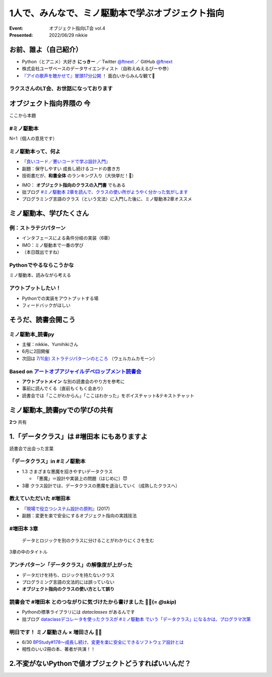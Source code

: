 ============================================================
1人で、みんなで、ミノ駆動本で学ぶオブジェクト指向
============================================================

:Event: オブジェクト指向LT会 vol.4
:Presented: 2022/06/29 nikkie

お前、誰よ（自己紹介）
============================================================

* Python（とアニメ）大好き **にっきー** ／ Twitter `@ftnext <https://twitter.com/ftnext>`_ ／ GitHub `@ftnext <https://github.com/ftnext>`_
* 株式会社ユーザベースのデータサイエンティスト（自称えぬえるぴーや😎）
* `『アイの歌声を聴かせて』冒頭17分公開 <https://youtu.be/B79JyC1xflI>`_ ！ 面白いからみんな観て🙏

ラクスさんのLT会、お世話になっております
--------------------------------------------------

.. raw:: html

    <iframe width="800" height="480" src="https://ftnext.github.io/2022_slides/rakus_Jun_agile/user_stories.html"
        title="ユーザーストーリーについて"></iframe>

.. カット Python マルチパラダイムと伝える

オブジェクト指向界隈の **今**
============================================================

ここから本題

#ミノ駆動本
--------------------------------------------------

N=1（個人の意見です）

ミノ駆動本って、何よ
--------------------------------------------------

* 『`良いコード／悪いコードで学ぶ設計入門 <https://gihyo.jp/book/2022/978-4-297-12783-1>`_』
* 副題：保守しやすい 成長し続けるコードの書き方
* 技術書だが、**和書全体** のランキング入り（大快挙だ！🎉）

.. revealjs-break::

* IMO： **オブジェクト指向のクラスの入門書** でもある
* 拙ブログ `#ミノ駆動本 2章を読んで、クラスの使い所がようやく分かった気がします <https://nikkie-ftnext.hatenablog.com/entry/minodriven-book-chapter2-class>`_
* プログラミング言語のクラス（という文法）に入門した後に、ミノ駆動本2章オススメ

.. https://twitter.com/ftnext/status/1532200432957014016

ミノ駆動本、学びたくさん
============================================================

例：ストラテジパターン
--------------------------------------------------

* インタフェースによる条件分岐の実装（6章）
* IMO：ミノ駆動本で一番の学び
* （本日既出ですね）

Pythonでやるならこうかな
--------------------------------------------------

ミノ駆動本、読みながら考える

アウトプットしたい！
--------------------------------------------------

* Pythonでの実装をアウトプットする場
* フィードバックがほしい

そうだ、読書会開こう
============================================================

.. revealjs-break::
    :notitle:

.. raw:: html

    <blockquote class="twitter-tweet" data-align="center" data-dnt="true"><p lang="ja" dir="ltr">「なければ主催すればいいんだし」ってことで読書会のグループ作りました<a href="https://t.co/oY7eAybj7s">https://t.co/oY7eAybj7s</a><br>直近では <a href="https://twitter.com/hashtag/%E3%83%9F%E3%83%8E%E9%A7%86%E5%8B%95%E6%9C%AC?src=hash&amp;ref_src=twsrc%5Etfw">#ミノ駆動本</a> をPythonでどう適用するかを考える読書会を予定しています。近日公開！<br><br>やりたいと発信したら、「私も」と手を挙げていただいた方がいて2人teamになり、とてもありがたいです😃 <a href="https://t.co/spRs6TSYjo">https://t.co/spRs6TSYjo</a></p>&mdash; nikkie にっきー シオンv0.0.1開発中⚒ (@ftnext) <a href="https://twitter.com/ftnext/status/1527687434946744320?ref_src=twsrc%5Etfw">May 20, 2022</a></blockquote> <script async src="https://platform.twitter.com/widgets.js" charset="utf-8"></script>

ミノ駆動本_読書py
--------------------------------------------------

* 主催：nikkie、Yumihikiさん
* 6月に2回開催
* 次回は `7/1(金) ストラテジパターンのところ <https://pythonista-books.connpass.com/event/251790/>`_ （ウェルカムカモーン）

.. _アートオブアジャイルデベロップメント読書会: https://agiledevs.connpass.com/event/240227/

Based on `アートオブアジャイルデベロップメント読書会`_
------------------------------------------------------------

* **アウトプットメイン** な別の読書会のやり方を参考に
* 事前に読んでくる（直前もくもく会あり）
* 読書会では「ここがわからん」「ここはわかった」をボイスチャット&テキストチャット

ミノ駆動本_読書pyでの学びの共有
============================================================

**2つ** 共有

1.「データクラス」は #増田本 にもありますよ
============================================================

読書会で出会った言葉

「データクラス」in #ミノ駆動本
--------------------------------------------------

* 1.3 さまざまな悪魔を招きやすいデータクラス

  * 「悪魔」＝設計や実装上の問題（はじめに）😈

* 3章 クラス設計では、データクラスの悪魔を退治していく（成熟したクラスへ）

教えていただいた #増田本
--------------------------------------------------

* 『`現場で役立つシステム設計の原則 <https://gihyo.jp/book/2017/978-4-7741-9087-7>`_』(2017)
* 副題：変更を楽で安全にするオブジェクト指向の実践技法

#増田本 3章
--------------------------------------------------

    データとロジックを別のクラスに分けることがわかりにくさを生む

3章の中のタイトル

アンチパターン「データクラス」の解像度が上がった
--------------------------------------------------

* データだけを持ち、ロジックを持たないクラス
* プログラミング言語の文法的には誤っていない
* **オブジェクト指向のクラスの使い方として誤り**

読書会で #増田本 とのつながりに気づけたから書けました 🏃‍♂️(= `@skip`)
----------------------------------------------------------------------

* Pythonの標準ライブラリには `dataclasses` があるんです
* 拙ブログ `dataclassデコレータを使ったクラスが #ミノ駆動本 でいう「データクラス」になるかは、プログラマ次第 <https://nikkie-ftnext.hatenablog.com/entry/dataclass-decorator-is-anti-pattern-or-not>`_

明日です！ ミノ駆動さん × 増田さん 🏃‍♂️
--------------------------------------------------

* 6/30 `BPStudy#178〜成長し続け、変更を楽に安全にできるソフトウェア設計とは <https://bpstudy.connpass.com/event/250694/>`_
* 相性のいい2冊の本、著者が共演！！

2.不変がないPythonで値オブジェクトどうすればいいんだ？
============================================================
